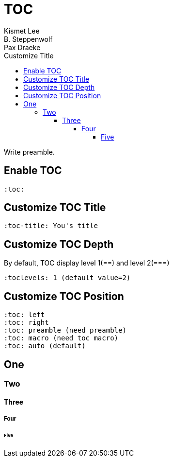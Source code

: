 = TOC
Kismet Lee; B. Steppenwolf; Pax Draeke
:toc:
:toc-title: Customize Title
:toclevels: 5

Write preamble.

== Enable TOC

[source,asciidoc]
----
:toc:
----

== Customize TOC Title

[source,asciidoc]
----
:toc-title: You's title
----

== Customize TOC Depth

By default, TOC display level 1(==) and level 2(===)

[source,asciidoc]
----
:toclevels: 1 (default value=2)
----

toc::[]

== Customize TOC Position

[source,asciidoc]
----
:toc: left
:toc: right
:toc: preamble (need preamble)
:toc: macro (need toc macro)
:toc: auto (default)
----

== One

=== Two

==== Three

===== Four

====== Five